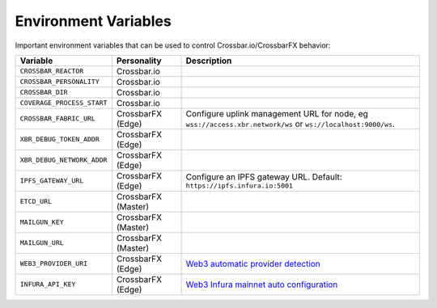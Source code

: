 Environment Variables
=====================

Important environment variables that can be used to control Crossbar.io/CrossbarFX behavior:

============================    ====================    ===================================================================================================================================
Variable                        Personality             Description
============================    ====================    ===================================================================================================================================
``CROSSBAR_REACTOR``            Crossbar.io
``CROSSBAR_PERSONALITY``        Crossbar.io
``CROSSBAR_DIR``                Crossbar.io
``COVERAGE_PROCESS_START``      Crossbar.io
``CROSSBAR_FABRIC_URL``         CrossbarFX (Edge)       Configure uplink management URL for node, eg ``wss://access.xbr.network/ws`` or ``ws://localhost:9000/ws``.
``XBR_DEBUG_TOKEN_ADDR``        CrossbarFX (Edge)
``XBR_DEBUG_NETWORK_ADDR``      CrossbarFX (Edge)
``IPFS_GATEWAY_URL``            CrossbarFX (Edge)       Configure an IPFS gateway URL. Default: ``https://ipfs.infura.io:5001``
``ETCD_URL``                    CrossbarFX (Master)
``MAILGUN_KEY``                 CrossbarFX (Master)
``MAILGUN_URL``                 CrossbarFX (Master)
``WEB3_PROVIDER_URI``           CrossbarFX (Edge)       `Web3 automatic provider detection <https://web3py.readthedocs.io/en/stable/providers.html#provider-via-environment-variable>`__
``INFURA_API_KEY``              CrossbarFX (Edge)       `Web3 Infura mainnet auto configuration <https://web3py.readthedocs.io/en/stable/providers.html#infura-mainnet>`__
============================    ====================    ===================================================================================================================================
